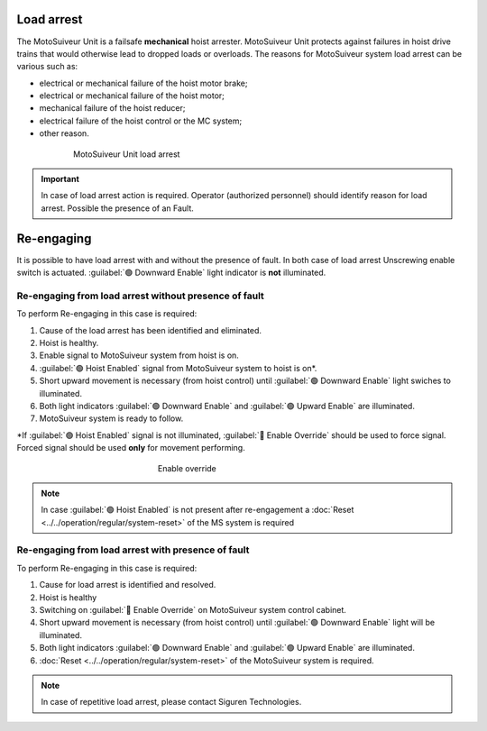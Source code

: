 ============
Load arrest
============

The MotoSuiveur Unit is a failsafe **mechanical** hoist arrester. 
MotoSuiveur Unit protects against failures in hoist drive trains that would otherwise lead to dropped loads or overloads.
The reasons for MotoSuiveur system load arrest can be various such as:

- electrical or mechanical failure of the hoist motor brake;
- electrical or mechanical failure of the hoist motor;
- mechanical failure of the hoist reducer;
- electrical failure of the hoist control or the MC system;
- other reason.


.. _MS load arrest:
.. figure:: ../../_img/Load-arrest/load-arrest.JPG
	:figwidth: 600 px
	:align: center

	MotoSuiveur Unit load arrest

.. important::             
    In case of load arrest action is required. Operator (authorized personnel) should identify reason for load arrest. Possible the presence of an Fault.



============
Re-engaging
============

It is possible to have load arrest with and without the presence of fault.
In both case of load arrest Unscrewing enable switch is actuated. :guilabel:`🟢 Downward Enable` light indicator is **not** illuminated.

Re-engaging from load arrest without presence of fault
------------------------------------------------------

To perform Re-engaging in this case is required:

1. Cause of the load arrest has been identified and eliminated.
2. Hoist is healthy.
3. Enable signal to MotoSuiveur system from hoist is on.
4. :guilabel:`🟢 Hoist Enabled` signal from MotoSuiveur system to hoist is on*.
5. Short upward movement is necessary (from hoist control) until :guilabel:`🟢 Downward Enable` light swiches to illuminated.
6. Both light indicators :guilabel:`🟢 Downward Enable` and :guilabel:`🟢 Upward Enable` are illuminated.
7. MotoSuiveur system is ready to follow.

\*\ If :guilabel:`🟢 Hoist Enabled` signal is not illuminated, :guilabel:`🔑 Enable Override` should be used to force signal.
Forced signal should be used **only** for movement performing.

.. _Enable ovverride:
.. figure:: ../../_img/Regular-operations/enable-override.PNG
	:figwidth: 300 px
	:align: center

	Enable override

.. note::             
     In case :guilabel:`🟢 Hoist Enabled` is not present after re-engagement a :doc:`Reset <../../operation/regular/system-reset>` of the MS system is required


Re-engaging from load arrest with presence of fault
------------------------------------------------------

To perform Re-engaging in this case is required:

1. Cause for load arrest is identified and resolved.
2. Hoist is healthy 
3. Switching on :guilabel:`🔑 Enable Override` on MotoSuiveur system control cabinet.
4. Short upward movement is necessary (from hoist control) until :guilabel:`🟢 Downward Enable` light will be illuminated.
5. Both light indicators :guilabel:`🟢 Downward Enable` and :guilabel:`🟢 Upward Enable` are illuminated.
6. :doc:`Reset <../../operation/regular/system-reset>` of the MotoSuiveur system is required.


.. note::             
     In case of repetitive load arrest, please contact Siguren Technologies.

